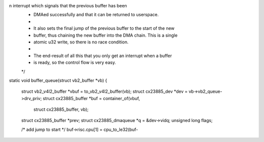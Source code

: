 n interrupt which signals that the previous buffer has been
 * DMAed successfully and that it can be returned to userspace.
 *
 * It also sets the final jump of the previous buffer to the start of the new
 * buffer, thus chaining the new buffer into the DMA chain. This is a single
 * atomic u32 write, so there is no race condition.
 *
 * The end-result of all this that you only get an interrupt when a buffer
 * is ready, so the control flow is very easy.
 */
static void buffer_queue(struct vb2_buffer *vb)
{
	struct vb2_v4l2_buffer *vbuf = to_vb2_v4l2_buffer(vb);
	struct cx23885_dev *dev = vb->vb2_queue->drv_priv;
	struct cx23885_buffer   *buf = container_of(vbuf,
		struct cx23885_buffer, vb);
	struct cx23885_buffer   *prev;
	struct cx23885_dmaqueue *q    = &dev->vidq;
	unsigned long flags;

	/* add jump to start */
	buf->risc.cpu[1] = cpu_to_le32(buf-